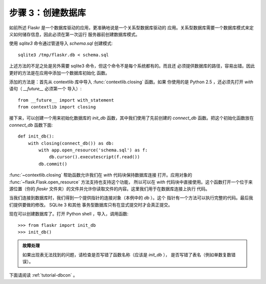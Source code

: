 .. _tutorial-dbinit:

步骤 3：创建数据库
=============================

如前所述 Flaskr 是一个数据库驱动的应用，更准确地说是一个关系型数据库驱动的
应用。关系型数据库需要一个数据库模式来定义如何储存信息，因此必须在第一次运行
服务器前创建数据库模式。

使用 `sqlite3` 命令通过管道导入 `schema.sql` 创建模式::

    sqlite3 /tmp/flaskr.db < schema.sql

上述方法的不足之处是另外需要 sqlite3 命令，但这个命令不是每个系统都有的。而且还
必须提供数据库的路径，容易出错。因此更好的方法是在应用中添加一个数据库初始化
函数。

添加的方法是：首先从 contextlib 库中导入 :func:`contextlib.closing` 函数。如果
你使用的是 Python 2.5 ，还必须先打开 `with` 语句（ `__future__` 必须第一个
导入）::

    from __future__ import with_statement
    from contextlib import closing

接下来，可以创建一个用来初始化数据库的 `init_db` 函数，其中我们使用了先前创建的
`connect_db` 函数。把这个初始化函数放在 `connect_db` 函数下面::

    def init_db():
        with closing(connect_db()) as db:
            with app.open_resource('schema.sql') as f:
                db.cursor().executescript(f.read())
            db.commit()

:func:`~contextlib.closing` 帮助函数允许我们在 `with` 代码块保持数据库连接
打开。应用对象的 :func:`~flask.Flask.open_resource` 方法支持也支持这个功能，
所以可以在 `with` 代码块中直接使用。这个函数打开一个位于来源位置（你的
`flaskr` 文件夹）的文件并允许你读取文件的内容。这里我们用于在数据库连接上执行
代码。

当我们连接到数据库时，我们得到一个提供指针的连接对象（本例中的 `db` ）。这个
指针有一个方法可以执行完整的代码。最后我们提供要做的修改。 SQLite 3 和其他
事务型数据库只有在显式提交时才会真正提交。

现在可以创建数据库了。打开 Python shell ，导入，调用函数::

>>> from flaskr import init_db
>>> init_db()

.. admonition:: 故障处理

   如果出现表无法找到的问题，请检查是否写错了函数名称（应该是 `init_db` ），
   是否写错了表名（例如单数复数错误）。

下面请阅读 :ref:`tutorial-dbcon` 。
